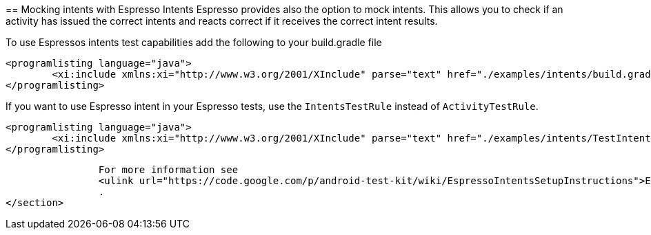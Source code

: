 [[espresso_mockingintents]]
==
Mocking intents with Espresso Intents
Espresso provides also the option to mock intents. 
This allows you to check if an activity has issued the correct intents and reacts correct if it receives the correct intent results.
	

To use Espressos intents test capabilities add the following to your build.gradle file
	
		<programlisting language="java">
			<xi:include xmlns:xi="http://www.w3.org/2001/XInclude" parse="text" href="./examples/intents/build.gradle" />
		</programlisting>
	
If you want to use Espresso intent in your Espresso tests, use the `IntentsTestRule` instead of `ActivityTestRule`.
	

	
		<programlisting language="java">
			<xi:include xmlns:xi="http://www.w3.org/2001/XInclude" parse="text" href="./examples/intents/TestIntent.java" />
		</programlisting>
	

	
		For more information see
		<ulink url="https://code.google.com/p/android-test-kit/wiki/EspressoIntentsSetupInstructions">Espresso Intents</ulink>
		.
</section>